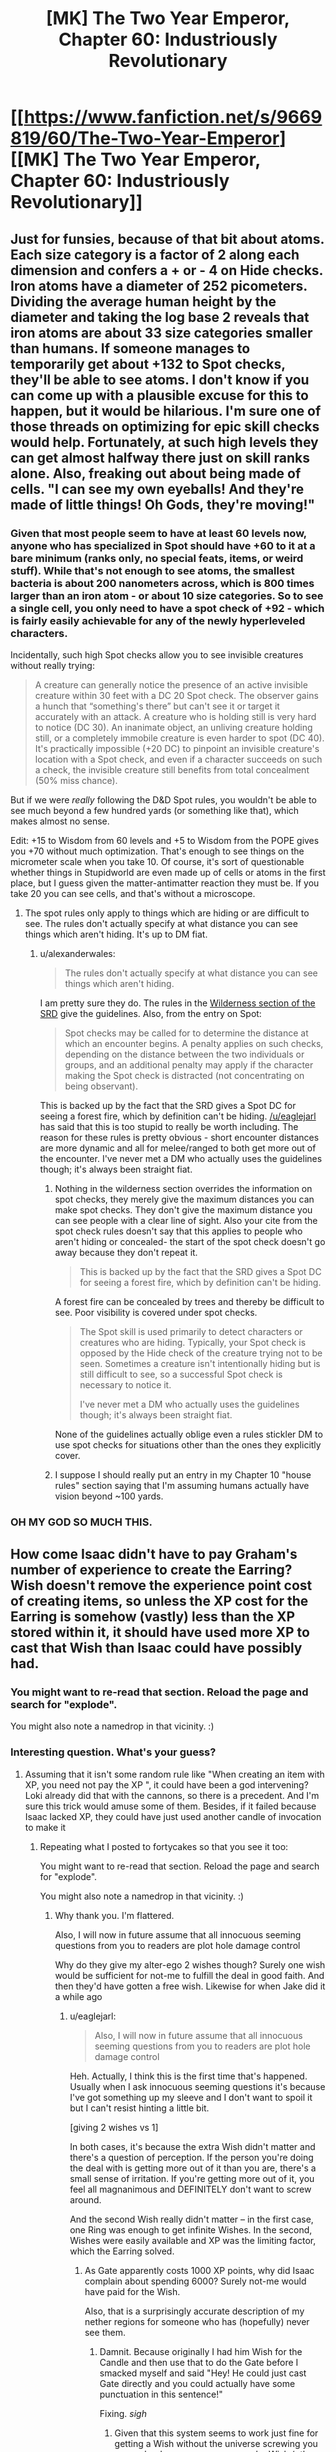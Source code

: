#+TITLE: [MK] The Two Year Emperor, Chapter 60: Industriously Revolutionary

* [[https://www.fanfiction.net/s/9669819/60/The-Two-Year-Emperor][[MK] The Two Year Emperor, Chapter 60: Industriously Revolutionary]]
:PROPERTIES:
:Author: eaglejarl
:Score: 20
:DateUnix: 1409991070.0
:DateShort: 2014-Sep-06
:END:

** Just for funsies, because of that bit about atoms. Each size category is a factor of 2 along each dimension and confers a + or - 4 on Hide checks. Iron atoms have a diameter of 252 picometers. Dividing the average human height by the diameter and taking the log base 2 reveals that iron atoms are about 33 size categories smaller than humans. If someone manages to temporarily get about +132 to Spot checks, they'll be able to see atoms. I don't know if you can come up with a plausible excuse for this to happen, but it would be hilarious. I'm sure one of those threads on optimizing for epic skill checks would help. Fortunately, at such high levels they can get almost halfway there just on skill ranks alone. Also, freaking out about being made of cells. "I can see my own eyeballs! And they're made of little things! Oh Gods, they're moving!"
:PROPERTIES:
:Author: GeneralSCPatton
:Score: 9
:DateUnix: 1410033242.0
:DateShort: 2014-Sep-07
:END:

*** Given that most people seem to have at least 60 levels now, anyone who has specialized in Spot should have +60 to it at a bare minimum (ranks only, no special feats, items, or weird stuff). While that's not enough to see atoms, the smallest bacteria is about 200 nanometers across, which is 800 times larger than an iron atom - or about 10 size categories. So to see a single cell, you only need to have a spot check of +92 - which is fairly easily achievable for any of the newly hyperleveled characters.

Incidentally, such high Spot checks allow you to see invisible creatures without really trying:

#+begin_quote
  A creature can generally notice the presence of an active invisible creature within 30 feet with a DC 20 Spot check. The observer gains a hunch that “something's there” but can't see it or target it accurately with an attack. A creature who is holding still is very hard to notice (DC 30). An inanimate object, an unliving creature holding still, or a completely immobile creature is even harder to spot (DC 40). It's practically impossible (+20 DC) to pinpoint an invisible creature's location with a Spot check, and even if a character succeeds on such a check, the invisible creature still benefits from total concealment (50% miss chance).
#+end_quote

But if we were /really/ following the D&D Spot rules, you wouldn't be able to see much beyond a few hundred yards (or something like that), which makes almost no sense.

Edit: +15 to Wisdom from 60 levels and +5 to Wisdom from the POPE gives you +70 without much optimization. That's enough to see things on the micrometer scale when you take 10. Of course, it's sort of questionable whether things in Stupidworld are even made up of cells or atoms in the first place, but I guess given the matter-antimatter reaction they must be. If you take 20 you can see cells, and that's without a microscope.
:PROPERTIES:
:Author: alexanderwales
:Score: 4
:DateUnix: 1410040994.0
:DateShort: 2014-Sep-07
:END:

**** The spot rules only apply to things which are hiding or are difficult to see. The rules don't actually specify at what distance you can see things which aren't hiding. It's up to DM fiat.
:PROPERTIES:
:Author: Nepene
:Score: 1
:DateUnix: 1410102522.0
:DateShort: 2014-Sep-07
:END:

***** u/alexanderwales:
#+begin_quote
  The rules don't actually specify at what distance you can see things which aren't hiding.
#+end_quote

I am pretty sure they do. The rules in the [[http://www.d20srd.org/srd/wilderness.htm][Wilderness section of the SRD]] give the guidelines. Also, from the entry on Spot:

#+begin_quote
  Spot checks may be called for to determine the distance at which an encounter begins. A penalty applies on such checks, depending on the distance between the two individuals or groups, and an additional penalty may apply if the character making the Spot check is distracted (not concentrating on being observant).
#+end_quote

This is backed up by the fact that the SRD gives a Spot DC for seeing a forest fire, which by definition can't be hiding. [[/u/eaglejarl]] has said that this is too stupid to really be worth including. The reason for these rules is pretty obvious - short encounter distances are more dynamic and all for melee/ranged to both get more out of the encounter. I've never met a DM who actually uses the guidelines though; it's always been straight fiat.
:PROPERTIES:
:Author: alexanderwales
:Score: 1
:DateUnix: 1410103533.0
:DateShort: 2014-Sep-07
:END:

****** Nothing in the wilderness section overrides the information on spot checks, they merely give the maximum distances you can make spot checks. They don't give the maximum distance you can see people with a clear line of sight. Also your cite from the spot check rules doesn't say that this applies to people who aren't hiding or concealed- the start of the spot check doesn't go away because they don't repeat it.

#+begin_quote
  This is backed up by the fact that the SRD gives a Spot DC for seeing a forest fire, which by definition can't be hiding.
#+end_quote

A forest fire can be concealed by trees and thereby be difficult to see. Poor visibility is covered under spot checks.

#+begin_quote
  The Spot skill is used primarily to detect characters or creatures who are hiding. Typically, your Spot check is opposed by the Hide check of the creature trying not to be seen. Sometimes a creature isn't intentionally hiding but is still difficult to see, so a successful Spot check is necessary to notice it.

  I've never met a DM who actually uses the guidelines though; it's always been straight fiat.
#+end_quote

None of the guidelines actually oblige even a rules stickler DM to use spot checks for situations other than the ones they explicitly cover.
:PROPERTIES:
:Author: Nepene
:Score: 1
:DateUnix: 1410104483.0
:DateShort: 2014-Sep-07
:END:


****** I suppose I should really put an entry in my Chapter 10 "house rules" section saying that I'm assuming humans actually have vision beyond ~100 yards.
:PROPERTIES:
:Author: eaglejarl
:Score: 1
:DateUnix: 1410113026.0
:DateShort: 2014-Sep-07
:END:


*** OH MY GOD SO MUCH THIS.
:PROPERTIES:
:Author: themenniss
:Score: 1
:DateUnix: 1410037747.0
:DateShort: 2014-Sep-07
:END:


** How come Isaac didn't have to pay Graham's number of experience to create the Earring? Wish doesn't remove the experience point cost of creating items, so unless the XP cost for the Earring is somehow (vastly) less than the XP stored within it, it should have used more XP to cast that Wish than Isaac could have possibly had.
:PROPERTIES:
:Author: fortycakes
:Score: 7
:DateUnix: 1409996744.0
:DateShort: 2014-Sep-06
:END:

*** You might want to re-read that section. Reload the page and search for "explode".

You might also note a namedrop in that vicinity. :)
:PROPERTIES:
:Author: eaglejarl
:Score: 2
:DateUnix: 1410003541.0
:DateShort: 2014-Sep-06
:END:


*** Interesting question. What's your guess?
:PROPERTIES:
:Author: eaglejarl
:Score: 2
:DateUnix: 1409998336.0
:DateShort: 2014-Sep-06
:END:

**** Assuming that it isn't some random rule like "When creating an item with XP, you need not pay the XP ", it could have been a god intervening? Loki already did that with the cannons, so there is a precedent. And I'm sure this trick would amuse some of them. Besides, if it failed because Isaac lacked XP, they could have just used another candle of invocation to make it
:PROPERTIES:
:Author: Zephyr1011
:Score: 3
:DateUnix: 1409999220.0
:DateShort: 2014-Sep-06
:END:

***** Repeating what I posted to fortycakes so that you see it too:

You might want to re-read that section. Reload the page and search for "explode".

You might also note a namedrop in that vicinity. :)
:PROPERTIES:
:Author: eaglejarl
:Score: 3
:DateUnix: 1410003560.0
:DateShort: 2014-Sep-06
:END:

****** Why thank you. I'm flattered.

Also, I will now in future assume that all innocuous seeming questions from you to readers are plot hole damage control

Why do they give my alter-ego 2 wishes though? Surely one wish would be sufficient for not-me to fulfill the deal in good faith. And then they'd have gotten a free wish. Likewise for when Jake did it a while ago
:PROPERTIES:
:Author: Zephyr1011
:Score: 3
:DateUnix: 1410003758.0
:DateShort: 2014-Sep-06
:END:

******* u/eaglejarl:
#+begin_quote
  Also, I will now in future assume that all innocuous seeming questions from you to readers are plot hole damage control
#+end_quote

Heh. Actually, I think this is the first time that's happened. Usually when I ask innocuous seeming questions it's because I've got something up my sleeve and I don't want to spoil it but I can't resist hinting a little bit.

[giving 2 wishes vs 1]

In both cases, it's because the extra Wish didn't matter and there's a question of perception. If the person you're doing the deal with is getting more out of it than you are, there's a small sense of irritation. If you're getting more out of it, you feel all magnanimous and DEFINITELY don't want to screw around.

And the second Wish really didn't matter -- in the first case, one Ring was enough to get infinite Wishes. In the second, Wishes were easily available and XP was the limiting factor, which the Earring solved.
:PROPERTIES:
:Author: eaglejarl
:Score: 2
:DateUnix: 1410005431.0
:DateShort: 2014-Sep-06
:END:

******** As Gate apparently costs 1000 XP points, why did Isaac complain about spending 6000? Surely not-me would have paid for the Wish.

Also, that is a surprisingly accurate description of my nether regions for someone who has (hopefully) never see them.
:PROPERTIES:
:Author: Zephyr1011
:Score: 1
:DateUnix: 1410007255.0
:DateShort: 2014-Sep-06
:END:

********* Damnit. Because originally I had him Wish for the Candle and then use that to do the Gate before I smacked myself and said "Hey! He could just cast Gate directly and you could actually have some punctuation in this sentence!"

Fixing. /sigh/
:PROPERTIES:
:Author: eaglejarl
:Score: 4
:DateUnix: 1410009325.0
:DateShort: 2014-Sep-06
:END:

********** Given that this system seems to work just fine for getting a Wish without the universe screwing you over, why does anyone use a regular Wish (other than for automating stuff)? It costs 5 times the XP, more if you want an item
:PROPERTIES:
:Author: Zephyr1011
:Score: 3
:DateUnix: 1410010938.0
:DateShort: 2014-Sep-06
:END:

*********** Error 404: Explanation not found.

Please check your question for common mistakes such as expecting internally consistent logic from a role playing game

;)
:PROPERTIES:
:Author: eaglejarl
:Score: 5
:DateUnix: 1410013632.0
:DateShort: 2014-Sep-06
:END:

************ I can only conclude that a high Intelligence score does not make a wizard intelligent
:PROPERTIES:
:Author: Zephyr1011
:Score: 2
:DateUnix: 1410014663.0
:DateShort: 2014-Sep-06
:END:

************* Arguably, optimizing the use of the intellectual resources available to us is a Wisdom skill. Intelligence just means we have a lot of intellectual resources.

However, these characters (now) have 20+ in Int and Wis, so whatever's going on in Jake's head that isn't in theirs, it's probably not representable by attributes.
:PROPERTIES:
:Author: aeschenkarnos
:Score: 1
:DateUnix: 1410047587.0
:DateShort: 2014-Sep-07
:END:

************** Part of it is that all of the characters are limited by my INT, WIS, and available time and mental energy to think. I try to make them visibly smart / wise instead of just informed smart / wise, but obviously there are limits.
:PROPERTIES:
:Author: eaglejarl
:Score: 2
:DateUnix: 1410059639.0
:DateShort: 2014-Sep-07
:END:


*********** Because Wish is a standard action that is often used in dire emergencies and the optimized method involves negotiations that are not even guranteed to succeed.
:PROPERTIES:
:Author: Gurkenglas
:Score: 1
:DateUnix: 1410125435.0
:DateShort: 2014-Sep-08
:END:

************ Sure, Wish works best in dire circumstances. But outside of those it makes little sense. The negotiations have worked just fine so far, and benefit both parties, and I see no reason why a djinn would renege on the deal
:PROPERTIES:
:Author: Zephyr1011
:Score: 1
:DateUnix: 1410126444.0
:DateShort: 2014-Sep-08
:END:


**** The gods object to Wishing for items without paying the XP costs, because that limitation prevents infinite wish loops with the Ring of Three Wishes or similar.

Jake had to ask for specific permission from Arros to make the Earring. He doesn't need special permission to make the Bedroll Gnome Gnome Gnome Gnomes, just a general "I'm OK with spell engines".
:PROPERTIES:
:Author: Chronophilia
:Score: 2
:DateUnix: 1410000442.0
:DateShort: 2014-Sep-06
:END:

***** Indeed.

The gods would have gone ballistic if Jake had created the Earring without permission, thereby meaning that he never had to pay XP for anything ever again.

Of course, fortycakes is also correct -- a vanilla Wish couldn't create the Earring. Hence why it is no longer a vanilla Wish that does.

retcon, retcon, lovely lovely retcon.
:PROPERTIES:
:Author: eaglejarl
:Score: 3
:DateUnix: 1410004081.0
:DateShort: 2014-Sep-06
:END:


** This was wonderful. Jake has gotten so much better now he's not a PTSD suffering alcoholic. I presume that they were automating the production of useful things like HoOA? And that the Landguard made ice Assassins off screen?

If they're forbidden from turning Neklos' servants against him, shouldn't the gods be annoyed by their treatment of Colborn and plans for Hammond?

Also, would any kind of limited time Grey Goo be useful? Eg. Something which converts an area of matter in front of itself into a copy of itself until arbitrary time. Or, say, a spell engine which cast Sunburst, or one which created such engines, dropped onto a field of undead?
:PROPERTIES:
:Author: Zephyr1011
:Score: 3
:DateUnix: 1409992927.0
:DateShort: 2014-Sep-06
:END:

*** u/eaglejarl:
#+begin_quote
  This was wonderful. Jake has gotten so much better now he's not a PTSD suffering alcoholic.
#+end_quote

Heh. Thanks, glad you think so. To be honest, I was just as tired of writing him that way as everyone seems to have been of reading him that way. When Icefi showed up, his primary mission was to get the humans onside, but his secondary mission was to steal Jake's brain and get the information out. It was a perfect opportunity to fix the bad parts en passant.

#+begin_quote
  I presume that they were automating the production of useful things like HoOA? And that the Landguard made ice Assassins off screen?
#+end_quote

Yes and yes.

#+begin_quote
  If they're forbidden from turning Neklos' servants against him, shouldn't the gods be annoyed by their treatment of Colborn and plans for Hammond?
#+end_quote

It was more "you can't do that en masse". Converting individual worshippers of a god is an acceptable and time-honored tactic in divine warfare. Stealing entire swaths of them in one go is not cricket, however. Anything that violates the divine equivalent of the Geneva Conventions gets all the gods uniting to spank you with an axe.

#+begin_quote
  Also, would any kind of limited time Grey Goo be useful? Eg. Something which converts an area of matter in front of itself into a copy of itself until arbitrary time. Or, say, a spell engine which cast Sunburst, or one which created such engines, dropped onto a field of undead?
#+end_quote

As to the Sunburst -- it would be useful, yes, but it's approximately the same thing that Fragment already kiboshed. They might try asking about it separately, though.

Grey Goo...might be useful, although the only thing I can think of that you'd use it for would be utterly destroying an area of ground and everything on it, and there's already plenty of ways to do that. It's pretty much the same problem as the AM explosions -- chewing up lots of landscape tends to piss off the mountain / earth / river / etc gods.
:PROPERTIES:
:Author: eaglejarl
:Score: 5
:DateUnix: 1409993946.0
:DateShort: 2014-Sep-06
:END:


*** The distinguishing characteristic of all Jake's rejected plans in this chapter is that they are /en masse/, and generally stupidly OP exploits -- 'kill/turn all the undead' definitely fits in that category.

Using a Helm of Opposite Alignment opportunistically on significant /individuals/ is positively mundane -- highly effective, but nothing jawdropping -- as war strategy goes. I would call the gods seriously OCD if they were bothered by that.
:PROPERTIES:
:Author: tilkau
:Score: 2
:DateUnix: 1409994022.0
:DateShort: 2014-Sep-06
:END:


** Incidentally, if anyone can come up with a Wolfram-Alpha-able equation that graphs the production capacity of the 3-tier production lines, I'd love to see it. I wrote out the first few levels of it longhand to make sure it had the production I wanted. Later on I tried to actually write down the equations, but my brain kept breaking when I did.

You can safely assume that all GGGs fire before all GGs before all Gs.
:PROPERTIES:
:Author: eaglejarl
:Score: 3
:DateUnix: 1409994344.0
:DateShort: 2014-Sep-06
:END:

*** Ignoring the volume constraints, the problem is just a simple polynomial. If then cannot spread the things out fast enough, this just remains an upper bound.

Assuming that it starts at round 0 with 1 GGG and nothing else, that each round the total number of GGs is the sum of the previous number of GGs and GGGs and likewise for Gs and FBRs, you get:

0: (1, 0, 0, 0)\\
1: (1, 1, 1, 1)\\
2: (1, 2, 3, 4)\\
3: (1, 3, 6, 10)\\
4: (1, 4, 10, 20)\\
5: (1, 5, 15, 35)\\
...

This generalises to (1, n, n(n+1)/2, n(n+1)(n+2)/6), or (1, nC1, (n+1)C2, (n+2)C3).

If you started with a G^{r,} rather than a G^{3,} it would be (G^{r,} ..., G, FBR)=(1, nC1, ..., (n+r-2)C(r-1), (n+r-1)Cr)

So, after 1 minute you would have 220, 5 minutes would give you 22100, half an hour would give you 4545100, and an hour would give you 36180200, enough for all of Grofhamr and Flobovia's population. If you're willing to wait a day, every person in Grofhamr and Flobovia can make 13500 Ice Assassins and give them all a Fortifying Bedroll, with a few left over for all the trees and animals in Flobovia.

EDIT: Gnomes are apparently able to cast Wish the same round that they are created. My solution has been amended accordingly
:PROPERTIES:
:Author: Zephyr1011
:Score: 6
:DateUnix: 1410004757.0
:DateShort: 2014-Sep-06
:END:


*** I think triangular numbers may be relevant here. I don't know much about Wolfram Alpha, but here it is in Python, in the most simple, easy to understand way I could write it:

#+begin_example
  ggg = 1
  gg = 0
  g = 0
  fbr = 0
  maxturns = 100
  graph = []
  for turn in range(maxturns):
      for i3 in range(ggg):
          gg += 1
      for i2 in range(gg):
          g += 1
      for i1 in range(g):
          fbr += 1
      graph.append(fbr)
#+end_example

Obviously, this only runs for 100 turns (ending in 171700 FBRs on the final turn). If I were making a larger graph I would probably use something more efficient, like this:

#+begin_example
  ggg = 1
  gg = 0
  g = 0
  fbr = 0
  maxturns = 10000
  graph = []
  for turn in range(maxturns):
      gg += ggg
      g += gg
      fbr += g
      graph.append(fbr)
#+end_example

After 10000 rounds, 166716670000 FBRs have been produced; in the 10000th round alone, 50005000 FBRs have been produced (naturally, the number of G's is the same as this.. The number of GG's is 10000; the reason for this should also be obvious.)

Very quick graph of FBR production, turns is X axis:

[[http://i.imgur.com/I9prTfQ.png]]

It looks like you could fit this to a polynomial and be able to put it into WA that way.

I ignored the googolplex limit because I calculated that I couldn't possibly run into it until I'd run my algorithm for a googolplex rounds.

Soooo... maybe those GGGs are a tad overspecced.
:PROPERTIES:
:Author: tilkau
:Score: 2
:DateUnix: 1409995885.0
:DateShort: 2014-Sep-06
:END:

**** Indeed, the number of Gs exactly follows the [[http://en.wikipedia.org/wiki/Triangular_number][triangular number sequence]], which can be calculated with the polynomial 1/2x^{2} + x/2. Since the rate FBR increases per round is just the number of Gs, we now know the derivative.

Simply take the integral and you get 1/6x^{3} + 1/4x^{2,} where x is the number of FBRs. (Of course, this assumes infinite space, which constrains the actual numbers of a bit. Stupid reality screwing up math.)

Anyway, here's the [[http://www.wolframalpha.com/input/?i=%28x%5E3%29%2F6+%2B+%28x%5E2%29%2F2+at+x+%3D+100][Wolfman Alpha graph]], at x = 100. It matches your calculation.
:PROPERTIES:
:Author: JT_Macguffin
:Score: 2
:DateUnix: 1409997434.0
:DateShort: 2014-Sep-06
:END:

***** Your figure for the FBRs is a bit off. You are using calculus, which assumes that the production is continuous, when it is discrete. The actual formula is n(n-1)(n-2)/6 at round n, assuming that it starts with 1 GGG at round 0 and nothing else
:PROPERTIES:
:Author: Zephyr1011
:Score: 2
:DateUnix: 1410004377.0
:DateShort: 2014-Sep-06
:END:

****** Oh, shoot. You're correct. I was wondering why I was getting decimal results. I suppose it's just a good approximation if you're in a hurry.
:PROPERTIES:
:Author: JT_Macguffin
:Score: 2
:DateUnix: 1410005173.0
:DateShort: 2014-Sep-06
:END:


**** There is a greatly constrained volume in which things can be created. You assume that there is infinite range on the creation spell
:PROPERTIES:
:Author: Zephyr1011
:Score: 1
:DateUnix: 1409996420.0
:DateShort: 2014-Sep-06
:END:

***** Good point. So you're saying you just end up with a fixed volume that will always be filled with FBRs? Take some away and more generate?

I don't know what the relevant limits are. Or D&D at all, really (aside from what I've learnt through 2YE).

I believe my algorithm works as stated assuming that the FBRs are continuously distributed away from the production area, and creation either has enough space and works, or doesn't and fails. At some point production overtakes distribution, at which point the number of FBRs/GGGs/GGs/Gs stays constant. You can simply clip the graph at that point.
:PROPERTIES:
:Author: tilkau
:Score: 1
:DateUnix: 1409996566.0
:DateShort: 2014-Sep-06
:END:

****** I think you misunderstand me. I have no clue if Wish in general has range limits. I was saying that the gnome specifically was said to only make bedrolls between 20-50ft away. Giving a maximal volume of 156000pi
:PROPERTIES:
:Author: Zephyr1011
:Score: 2
:DateUnix: 1409997083.0
:DateShort: 2014-Sep-06
:END:

******* This is exactly the reason that I had Jake put in that volume restriction, actually. Without it, the Gnomes would generate a barrier of Bedrolls around themselves so that you couldn't get through to turn them off.
:PROPERTIES:
:Author: eaglejarl
:Score: 1
:DateUnix: 1409998433.0
:DateShort: 2014-Sep-06
:END:


******* Shows how much attention I was paying, heh.
:PROPERTIES:
:Author: tilkau
:Score: 1
:DateUnix: 1409999678.0
:DateShort: 2014-Sep-06
:END:


****** ...it's possible that I overengineered this.
:PROPERTIES:
:Author: eaglejarl
:Score: 2
:DateUnix: 1409998282.0
:DateShort: 2014-Sep-06
:END:

******* There are 14400 rounds per day, so the engine has a daily maximum output of... uh... */calculates furiously/*... [[http://www.wolframalpha.com/input/?i=%28x%5E3%29%2F6+%2B+%28x%5E2%20%29%2F2+at+x+%3D+14400][500 billion]].

Maybe a bit.

EDIT: Of course, the copper gnomes take up space too, and they would be up to 100 million at that point, which probably wouldn't fit in the space constraints. So actual output would be lower. (Unless they're allowed to occupy the same physical space and merge into a super-dense gnome-matter? In which case, you'd eventually get a tiny gnome neutron star or something.)
:PROPERTIES:
:Author: JT_Macguffin
:Score: 1
:DateUnix: 1409998738.0
:DateShort: 2014-Sep-06
:END:

******** Of course, after one hour they've already produced 36 /million/ Bedrolls, which is enough to supply every man, woman, child, and infant in both Anundjå and in Flobovia. An hour later they will be able to supply one to every /sheep/ as well.

Good lord. I'm...I'm so proud. /sniff/
:PROPERTIES:
:Author: eaglejarl
:Score: 2
:DateUnix: 1410000204.0
:DateShort: 2014-Sep-06
:END:

********* Just for fun, here's the [[http://www.wolframalpha.com/input/?i=1%2F24%28x%5E4%29+%2B+1%2F12%28x%5E3%29][Wolfman Alpha]] for the platinum gnome, which unless I'm being dumb would just be the antiderivative/integral of the previous equation. For added fun, let's assume Jake "forgot" to put in the volume restriction.

After 10 minutes it's already reached 5 million bedrolls. An hour and it's shot up to 5 billion. Let it run for the day and it's up to 1.8 /quadrillion/. A week and it's up to 5 *quintillion*. Depending on the size of the planet, that's enough to cover every square foot with well over a thousand bedrolls. Woops.
:PROPERTIES:
:Author: JT_Macguffin
:Score: 3
:DateUnix: 1410002492.0
:DateShort: 2014-Sep-06
:END:


**** Your calculations implicitly assume that a gnome will create something the same round it is created itself. Is this the case? I'd made the opposite assumption.
:PROPERTIES:
:Author: Zephyr1011
:Score: 1
:DateUnix: 1410005251.0
:DateShort: 2014-Sep-06
:END:

***** eaglejarl commented that each GGG fires before each GG before each G, which I took to mean that the first round should have one GGG creating one GG which creates one G, which creates one FBR, meaning that at the end of this round we will have one of everything involved.

EDIT: oops, ninjaed (have been away for two days)
:PROPERTIES:
:Author: tilkau
:Score: 2
:DateUnix: 1410247306.0
:DateShort: 2014-Sep-09
:END:


***** Yep, that's the case. Also, I specified at the beginning that you could assume the GGG fires first, then all GGs, then all Gs. If the order of firing weren't well defined then the results wouldn't be either.
:PROPERTIES:
:Author: eaglejarl
:Score: 1
:DateUnix: 1410005552.0
:DateShort: 2014-Sep-06
:END:

****** Wait, but then you can easily fill any arbitrary volume with gnomes and FBRs in a single round. We know from POPEs that an engine can cast multiple spells a round, or at least consist of several spell engines each casting 1 per round. So if each gnome arm can cast Wish, wishing for a G^{r} will give you 2^{r} FBRs within a round, as each gnome wish will create two more wishes, which again create two more each etc.
:PROPERTIES:
:Author: Zephyr1011
:Score: 2
:DateUnix: 1410014276.0
:DateShort: 2014-Sep-06
:END:

******* It takes one Wish per engine; the POPEs needed 5 Wishes to create. The only reason they bundled them together was for efficiency -- you could get you +5 in one round instead of 5.
:PROPERTIES:
:Author: eaglejarl
:Score: 1
:DateUnix: 1410033581.0
:DateShort: 2014-Sep-07
:END:

******** So 5 Gnomes work together? It takes 5 rounds for 1 gnome to make one? How are the POPEs made?
:PROPERTIES:
:Author: Zephyr1011
:Score: 1
:DateUnix: 1410034170.0
:DateShort: 2014-Sep-07
:END:

********* 5 gnomes work together.
:PROPERTIES:
:Author: eaglejarl
:Score: 1
:DateUnix: 1410038199.0
:DateShort: 2014-Sep-07
:END:


****** In which case, I retract my earlier solution. If you start with 1 G^{r,} at round n you end up with (1, nC1, (n+1)C2, (n+2)C3, ..., (n+r-1)Cr).

So, starting with a G^{3,} you get n(n+1)(n+2)/6 at round n. So, after an hour, you would have 36180200 FBRs
:PROPERTIES:
:Author: Zephyr1011
:Score: 1
:DateUnix: 1410007988.0
:DateShort: 2014-Sep-06
:END:


** My idea for an equip-engine, the G.O. (gear and out) system:

Create a magic statue with outstretched arms, if it does not hold a handy haversack in its hands it creates a handy haversack in its hands and triggers any attuned spell engines behind it to create whatever other magic items you want inside the handy haversack. Stack the POPEs in the same square next to the statue.

Just needs a single level of meta to create each individual engine, made on demand instead of automatically. Alternatively add another layer of meta by having spell engines put into the haversack to create a given item when it does not exist in the same extradimensional space as them, allowing you to pull out and use X every round.

The round after they use the flea, the new archmage picks up their equipment, gets +5 to all stats, then moves off. This frees up the peasants used in a railgun and avoids having to deal with giant piles of replicating equipment. Added benefit of being modular for future uses, just make a new spell engine and attune it to have whatever you want deposited in new handy haversacks.
:PROPERTIES:
:Author: pareus
:Score: 3
:DateUnix: 1410036301.0
:DateShort: 2014-Sep-07
:END:

*** Haversack gnomes gave me another idea. Spell turrets from DMG2 (pg45) are diminutive traps that can trigger by type and cast 4 different spells, one spell a round, and repairs itself after rotating through its spells. Diminutive is only 6 inches, so make a 6''x6''x1'' wall that you carry around in your haversack with a spell turret on you.

Make a "trapper keeper gnome" that creates one of them every round there is not already one within 5ft of it for deployable spell turret mines. Key one to undead, pick the four meanest spells you can think of, and have the landguard drop one every round they spend in the maze. Not only will it mark where they have been, it will make short work of any undead that comes across them.

Alternatively, key it to humanoid, pick four amazing buffs and line grofhamr with the things.

Thanks to their diminutive size you can actually fit 25 of them in a single square. Cover the entrance hole's walls with them for a crazy number of spells per round being shot at any invaders.
:PROPERTIES:
:Author: pareus
:Score: 3
:DateUnix: 1410046954.0
:DateShort: 2014-Sep-07
:END:

**** That's...quite sick. Slick. I meant slick.

Vicious, but slick.
:PROPERTIES:
:Author: eaglejarl
:Score: 2
:DateUnix: 1410147999.0
:DateShort: 2014-Sep-08
:END:

***** It can get worse than that. Cover a tower shield with 24 spell turrets and a counterspell trap, then fill the inside of the shield with a mixture of boon traps and spell turrets. Put one of those in each squad to make a heavy weapons landguard.

24 spells a round at enemies and 25 buffs/healing spells a round for you. You can do that while having total cover vs anything but targeted spells, which you have a counterspell turret for. Total cover is disgusting.

Go even crazier and cover your entire body with an armored suit of traps as well.
:PROPERTIES:
:Author: pareus
:Score: 1
:DateUnix: 1410160187.0
:DateShort: 2014-Sep-08
:END:

****** Also, don't forget that tower shields break line of sight to you and all your gear.../and the tower shield is part of your gear!/ if you're using a tower shield, you're invisible. And not magically "can be seen with True Seeing or See Invisible" either...you are TOTALLY UNSEEABLE, period.
:PROPERTIES:
:Author: eaglejarl
:Score: 3
:DateUnix: 1410160677.0
:DateShort: 2014-Sep-08
:END:

******* I loved that trick in HP&Nat20 so much :)
:PROPERTIES:
:Author: pareus
:Score: 3
:DateUnix: 1410160940.0
:DateShort: 2014-Sep-08
:END:

******** Yep. I had actually seen it before then, but he did a great job with it (unsurprisingly).
:PROPERTIES:
:Author: eaglejarl
:Score: 2
:DateUnix: 1410161043.0
:DateShort: 2014-Sep-08
:END:


** [[http://gzgreg.github.io/DerivativeClicker/][Derivative Clicker]], now in D&D form!
:PROPERTIES:
:Author: bbrazil
:Score: 4
:DateUnix: 1410032961.0
:DateShort: 2014-Sep-07
:END:

*** Thanks /ever/ so much for posting this. My entire morning just got shot to hell. /grumble/
:PROPERTIES:
:Author: eaglejarl
:Score: 2
:DateUnix: 1410059222.0
:DateShort: 2014-Sep-07
:END:


** I love this story. One of my favorites.

But for some reason, every time I see it in my alerts I instantly think: [[http://i.imgur.com/yVzjYyv.jpg]]

ANYWAY, thanks for the update.
:PROPERTIES:
:Author: TimeLoopedPowerGamer
:Score: 2
:DateUnix: 1409998425.0
:DateShort: 2014-Sep-06
:END:

*** ?

What is that from?

(Also, glad you like it. :) )
:PROPERTIES:
:Author: eaglejarl
:Score: 2
:DateUnix: 1409998718.0
:DateShort: 2014-Sep-06
:END:

**** [[http://en.wikipedia.org/wiki/Adventure_Time]]

Ostensibly, a very popular kids/stoners cartoon. /Also/, a sometimes dark and adult story about a violent, post-apocalyptic world, with lots of fantasy and sci-fi trappings built into the absurdist presentation. It /quite often/ meets rational fiction story requirements, with serious consequences and logical plot outcomes.

The characters are kids, but they still use the world as well as they can. Rules exist for a reason, if it is a fantasy trope, and are consistent. Things that happened earlier that no one noticed often come back as highly significant in later plot lines, often for perfectly logical reasons. It does world-building and plot advancement in almost every episode, even if that isn't always apparent. Virtually no take-backsie one-shots that don't change anything.

Usually rather funny, but also really sad sometimes with some serious moments. Like the ongoing storyline with a character who continually loses their memories, having lived centuries with a cursed magical artifact that they had originally used to survive the apocalypse. Their also-immortal friend has to deal with the situation of knowing someone who only sort-of remembers them and their long history together. It is maturely handled and emotionally moving. Some other downright futurist concepts get snuck in there sometimes, as well.

The creators are genuinely intelligent in their writing, and it is never dumbed down for its supposed younger audience. Instead, the metaphor and heavy significances are simply silently left in for the more adult topics and never explained. It isn't done like a Pixar movie, with the wink and a nudge for the parents. But instead, it is simply told mostly from a younger perspective, and the dialog reflects that. The world is still fully formed and deep, though, and that comes through all the time. Especially in the wreckage of civilization and the world itself, which is literally shattered.

Also, a stretchy dog creature farts. So. Yeah.

Won't make any sense at all unless one invests serious time reading up wikis and such, or watching a hundred or so episodes in some sort of order.

Which is one reason a lot of people dismiss it as merely banana-monkey-dishwasher wackiness when they drop in half-way through a single episode in, say, the last few episodes in the third season.

These people are shallow and dismissive of something genuinely good on TV. I like to laugh in their faces when those same people complain that English language TV doesn't have anything as deep and artistically significant as Japanese anime. Which I also like to watch quality examples of, of course, because /I'm/ not a shallow, dismissive idiot myself. At least, not about that.

In conclusion, if you have the means, I highly recommend picking it up.

That was from /Ferris Bueller's Day Off/ (1986), BTW.

Oh yeah. The dog is named "Jake". Huh.
:PROPERTIES:
:Author: TimeLoopedPowerGamer
:Score: 2
:DateUnix: 1410001762.0
:DateShort: 2014-Sep-06
:END:

***** ***** 
      :PROPERTIES:
      :CUSTOM_ID: section
      :END:
****** 
       :PROPERTIES:
       :CUSTOM_ID: section-1
       :END:
**** 
     :PROPERTIES:
     :CUSTOM_ID: section-2
     :END:
[[https://en.wikipedia.org/wiki/Adventure%20Time][*Adventure Time*]]: [[#sfw][]]

--------------

#+begin_quote
  */Adventure Time/* (originally titled */Adventure Time with Finn & Jake/* ) is an American [[https://en.wikipedia.org/wiki/List_of_animated_television_series][animated television series]] created by [[https://en.wikipedia.org/wiki/Pendleton_Ward][Pendleton Ward]] for [[https://en.wikipedia.org/wiki/Cartoon_Network][Cartoon Network]]. The series follows the adventures of [[https://en.wikipedia.org/wiki/Finn_the_Human][Finn]] (voiced by [[https://en.wikipedia.org/wiki/Jeremy_Shada][Jeremy Shada]]), a human boy, and his best friend and adoptive brother [[https://en.wikipedia.org/wiki/Jake_the_Dog][Jake]] (voiced by [[https://en.wikipedia.org/wiki/John_DiMaggio][John DiMaggio]]), a dog with magical powers to change shape and grow and shrink at will. Finn and Jake live in the post-apocalyptic Land of Ooo. Along the way, they interact with the other main characters of the show: [[https://en.wikipedia.org/wiki/Princess_Bubblegum][Princess Bubblegum]] (voiced by [[https://en.wikipedia.org/wiki/Hynden_Walch][Hynden Walch]]), The [[https://en.wikipedia.org/wiki/Ice_King][Ice King]] (voiced by [[https://en.wikipedia.org/wiki/Tom_Kenny][Tom Kenny]]), and [[https://en.wikipedia.org/wiki/Marceline_the_Vampire_Queen][Marceline the Vampire Queen]] (voiced by [[https://en.wikipedia.org/wiki/Olivia_Olson][Olivia Olson]]).

  * 
    :PROPERTIES:
    :CUSTOM_ID: section-3
    :END:
  [[https://i.imgur.com/2HeERlS.png][*Image*]] [[https://en.wikipedia.org/wiki/File:Adventure_Time_-_Title_card.png][^{i}]]
#+end_quote

--------------

^{Interesting:} [[https://en.wikipedia.org/wiki/Be_More_(Adventure_Time)][^{Be} ^{More} ^{(Adventure} ^{Time)}]] ^{|} [[https://en.wikipedia.org/wiki/Daedelus_(musician)][^{Daedelus} ^{(musician)}]] ^{|} [[https://en.wikipedia.org/wiki/Adventure_Time_(pilot)][^{Adventure} ^{Time} ^{(pilot)}]] ^{|} [[https://en.wikipedia.org/wiki/Adventure_Time_(1959_TV_series)][^{Adventure} ^{Time} ^{(1959} ^{TV} ^{series)}]]

^{Parent} ^{commenter} ^{can} [[http://www.np.reddit.com/message/compose?to=autowikibot&subject=AutoWikibot%20NSFW%20toggle&message=%2Btoggle-nsfw+ckaoh56][^{toggle} ^{NSFW}]] ^{or[[#or][]]} [[http://www.np.reddit.com/message/compose?to=autowikibot&subject=AutoWikibot%20Deletion&message=%2Bdelete+ckaoh56][^{delete}]]^{.} ^{Will} ^{also} ^{delete} ^{on} ^{comment} ^{score} ^{of} ^{-1} ^{or} ^{less.} ^{|} [[http://www.np.reddit.com/r/autowikibot/wiki/index][^{FAQs}]] ^{|} [[http://www.np.reddit.com/r/autowikibot/comments/1x013o/for_moderators_switches_commands_and_css/][^{Mods}]] ^{|} [[http://www.np.reddit.com/r/autowikibot/comments/1ux484/ask_wikibot/][^{Magic} ^{Words}]]
:PROPERTIES:
:Author: autowikibot
:Score: 1
:DateUnix: 1410001772.0
:DateShort: 2014-Sep-06
:END:


** <3 Graham's number. For the mathematics nerds, you may want to check out the [[http://forums.xkcd.com/viewtopic.php?t=7469][my number is bigger]] thread on the xkcd forums. g64 is suitably overkill (its already large enough that doubling it doesn't make much difference), but Ack(Ack(g64, g64), Ack(g64, g64))...

Or y'know,

#+begin_example
  define h(1) = g64  [Ack(Ack(g64, g64), Ack(g64, g64)) up arrows] g64;
  h(n) = h(n-1) [Ack(Ack(h(n-1), h(n-1)), Ack(h(n-1), h(n-1))) up arrows] h(n-1);
  earring.setExperience(h(g64));
#+end_example
:PROPERTIES:
:Author: themenniss
:Score: 2
:DateUnix: 1410004022.0
:DateShort: 2014-Sep-06
:END:

*** I think [[http://www.reddit.com/r/math/comments/283298/how_to_compute_a_very_large_number/][this /r/math thread]] is very related, and a great read on top of that. Check it out!
:PROPERTIES:
:Score: 2
:DateUnix: 1410013335.0
:DateShort: 2014-Sep-06
:END:


** I have to wonder how the various stat blessings will affect people (especially Jake as the viewpoint character).

I mean, if I get that right, the POPE will grant +5 to the various stats, respectively, right? And given the exponentially growing blessing capability soon enough everyone will have arbitrarily high stats, with the only distinguishing difference being what the characters started with and selected for when they gained character levels. My assumption is, soon enough either everyone will have a POPE and can increase all their stats +5 every... day or so.

Since all stats are similarly increased, there shouldn't even be a period of acclimatization to the increased stats be necessary. Sure, everyone is suddenly stronger, but their *wisdom* and thus perceptional and intuitive faculties ought to be increased as well, so no accidental dislocating door handles and other mishaps, right?

But what are the limitations? Will soon enough everyone be strong enough to

- jump hundreds of meters high (based on *strength*),
- put eyes out with paper air planes consistently (hand-eye coordination based on *dexterity*),
- have astronomical hit points (are there even hit points?),
- disable everything (based on *intelligence*),
- be living lie detectors (Sense Motive, Listen, Spot all based on *wisdom*),
- and be insanely appealing to everyone not /blessed/?

Also, if I got your chapter right, Jake now has +25 INT to whatever his natural score was due to each "I wish to be smarter" granting him +5 INT; the parenthesis pandemonium that followed was due to (a) the sudden increase and (b) Jake not having the appropriate increase in WIS that would have the willpower and intuition to deal with this.

(I never played D&D, but due to popcultural osmosis am aware of enough tidbits to reason a lot of stuff out, yet do not know the rules and, more relevant, tripfalls of the system.)
:PROPERTIES:
:Author: Laborbuch
:Score: 2
:DateUnix: 1410016981.0
:DateShort: 2014-Sep-06
:END:

*** There is a cap of +5 to any stat from inherent bonuses like Wish. You can only use a POPE once for each stat. When Jake wished 5 times to be smarter, he only got +1 INT per wish, for a total of +5. And the author has said that there are to-be-revealed reasons why Jake can't get extra CHA and WIS, as if he does he would utterly break the story, as his major weaknesses would eb removed
:PROPERTIES:
:Author: Zephyr1011
:Score: 2
:DateUnix: 1410018062.0
:DateShort: 2014-Sep-06
:END:

**** I am pretty sure there are traitors involved. That's why we can't have nice things - somebody (Suze?) will kidnap Jake.
:PROPERTIES:
:Author: ShareDVI
:Score: 1
:DateUnix: 1410022895.0
:DateShort: 2014-Sep-06
:END:

***** That wouldn't really explain why he can't get more CHA or WIS though. It would just mean he temporarily can't get it
:PROPERTIES:
:Author: Zephyr1011
:Score: 1
:DateUnix: 1410024134.0
:DateShort: 2014-Sep-06
:END:


**** So, to Jake everyone will look inexplicably better without any changes in outside appearance (extrapolated from the 'badass appearance' condition of the earring)? And, since the baseline is raised, Jake will appear to be less appealing to everyone else. Strange. I mean, it oughtn't have any influence on his behaviour, but still, odd.

And thank you, I obviously understood the POPE wrongly.
:PROPERTIES:
:Author: Laborbuch
:Score: 1
:DateUnix: 1410032840.0
:DateShort: 2014-Sep-07
:END:

***** I don't think DnD really has a concept of a baseline. Jake will appear the same, but everyone else will suddenly become more attractive and charismatic. Their appearance may change, I am unsure how it really works in DnD. And they'll be more intelligent, wiser etc.
:PROPERTIES:
:Author: Zephyr1011
:Score: 1
:DateUnix: 1410033518.0
:DateShort: 2014-Sep-07
:END:


*** Unfortunately, Wish can only boost your stat by +5 EVER. Once you've been through six POPEs (one for each stat), you cannot benefit from a POPE ever again.
:PROPERTIES:
:Author: eaglejarl
:Score: 1
:DateUnix: 1410033864.0
:DateShort: 2014-Sep-07
:END:

**** What happens if you get POPEd twice? No effect?
:PROPERTIES:
:Author: Zephyr1011
:Score: 1
:DateUnix: 1410038311.0
:DateShort: 2014-Sep-07
:END:

***** Correct.

There are six flavors of POPE, one per stat. Once you've been through the Strength POPE, no amount of Wishes or POPEs can ever increase your Strength again. Ditto for the Intelligence/Wisdom etc POPE.
:PROPERTIES:
:Author: eaglejarl
:Score: 2
:DateUnix: 1410040825.0
:DateShort: 2014-Sep-07
:END:

****** In that case, would it not have been more efficient to have a single 30 barrel POPE? If Jake is any indication, massive increases in intelligence or whatever cause people to be somewhat distracted for a bit, which makes it somewhat difficult to get them out fo the way and streamine the process.
:PROPERTIES:
:Author: Zephyr1011
:Score: 1
:DateUnix: 1410041358.0
:DateShort: 2014-Sep-07
:END:

******* Yeah, it would have been. Jake didn't think ahead enough and no one else pointed it out.
:PROPERTIES:
:Author: eaglejarl
:Score: 2
:DateUnix: 1410054227.0
:DateShort: 2014-Sep-07
:END:


***** Grant a creature a +1 inherent bonus to an ability score. Two to five wish spells cast in immediate succession can grant a creature a +2 to +5 inherent bonus to an ability score (two wishes for a +2 inherent bonus, three for a +3 inherent bonus, and so on). Inherent bonuses are instantaneous, so they cannot be dispelled. Note: An inherent bonus may not exceed +5 for a single ability score, and inherent bonuses to a particular ability score do not stack, so only the best one applies.
:PROPERTIES:
:Author: Nepene
:Score: 1
:DateUnix: 1410040915.0
:DateShort: 2014-Sep-07
:END:

****** I meant, if you already have +5 INT and you wish for more INT, does anything happen to you? Or is there no effect. Not what if you wished for +1 INT twice. The author has said that there is no effect.
:PROPERTIES:
:Author: Zephyr1011
:Score: 1
:DateUnix: 1410041424.0
:DateShort: 2014-Sep-07
:END:

******* Yes, and I was citing the official rules, where it notes you can have a max 5+ inherent bonus, so casting has no effect, which the author was clearly using.
:PROPERTIES:
:Author: Nepene
:Score: 1
:DateUnix: 1410041490.0
:DateShort: 2014-Sep-07
:END:


***** No effect.
:PROPERTIES:
:Author: alexanderwales
:Score: 1
:DateUnix: 1410041277.0
:DateShort: 2014-Sep-07
:END:


** That's odd. I wonder why it isn't picking up the link image...?
:PROPERTIES:
:Author: eaglejarl
:Score: 1
:DateUnix: 1409991079.0
:DateShort: 2014-Sep-06
:END:

*** The image is on the host ffcdn2012-fictionpressllc.netdna-ssl.com, which doesn't resolve.

Other stories have the same issue, so FF.net likely broke something.
:PROPERTIES:
:Author: bbrazil
:Score: 1
:DateUnix: 1410032867.0
:DateShort: 2014-Sep-07
:END:


** I'm wondering if it would have been better to create a Duplicate Item Gnome Gnome.

/I am imagining a magic item that I shall call a Duplicate Item Gnome. It is a one foot tall magically invulnerable statue of a gnome. It starts with one googolplex experience points. It can be primed with a magic item. Waving a magic item within three inches in front of the face of the statue primes it with that magic item. Every round, if the statue is upright and is primed with a magic item and has sufficient experience points, it produces a copy of that magic item./

Then a Duplicate Item Gnome Gnome is a magic item, similarly capable of being primed with a magic item; the DIGs that the DIGG produces inherit the DIGG's primed magical item.

This is a bit more complex, but you only have one family of item makers to deal with. It's easy to switch out the type of magic item you're creating.

I think the largest problem with this tactic is narration. It's easy to narrate the current set of items: something that spews out fortifying bedrolls, then something that spews out that. It's another layer of abstraction to get to something that spews out copies of a given item, and it isn't as easy to draw a path for the reader from something concrete to this abstraction. It's also a bit harder to follow the additional abstraction from a DIG to a DIGG [to a DIGGG].
:PROPERTIES:
:Score: 1
:DateUnix: 1410001856.0
:DateShort: 2014-Sep-06
:END:

*** I'd guess that "the Gods check your wording" when you Wish for an item, and Arros allowed automation of the production of /simple/ magic items, where "simple" isn't easily explained to a Wish. "Make lots of Bedrolls" is allowed, "Make lots of Magic items" not.
:PROPERTIES:
:Author: Gurkenglas
:Score: 1
:DateUnix: 1410003079.0
:DateShort: 2014-Sep-06
:END:

**** Actually, rereading, Fragment says that "the normal magical items are acceptable", suggesting that a duplicator for arbitrary magical items isn't. While you could add additional restrictions to ensure that this scheme can't duplicate non-standard magical items, but Arros might be a bit suspicious of this line of inquiry.
:PROPERTIES:
:Score: 2
:DateUnix: 1410019096.0
:DateShort: 2014-Sep-06
:END:


** One thing that they're missing is extra fighters, every death is a tragedy. Maybe an Admantine Golem Maker Maker Maker next?

Or maybe just boost the people more. I don't know if Spell Engines can do personal range spells or not, but [[http://www.d20srd.org/srd/spells/shapechange.htm][Shapechange]], [[http://www.d20srd.org/srd/spells/foresight.htm][Foresight]], +[[http://www.d20srd.org/srd/spells/globeOfInvulnerabilityLesser.htm][Globe of Invulnerability]]+ *[[http://www.d20srd.org/srd/spells/spellResistance.htm][Spell Resistance]]*, [[http://www.d20srd.org/srd/spells/bearsEndurance.htm][Bear's Endurance]]/[[http://www.d20srd.org/srd/spells/catsGrace.htm][Cat's Grace]]/etc, and [[http://www.d20srd.org/srd/spells/holyAura.htm][Holy Aura]] (all level 10,000,000 for immunity to dispel and year long durations) would be amazing buffs for any combatant. [[http://dndtools.eu/spells/races-of-destiny--81/delay-death--3048/][Delay Death]] would be amazing if it exists as well.

EDIT:...if you can make a level 10 million spell engine. Stretching a 1 round/level spell to lasting two years might be pushing it. If arbitrarily high spell levels are allowed, there's all sorts of exploits that are possible.

Would a [[http://www.d20srd.org/srd/spells/healMass.htm][Mass Heal]] engine be allowed? Running into battle with one would be very effective, damaging all undead enemies within 30 feet 250 damage per round per engine, and healing all allies the same amount.

For new tactics, they can now carry out instantaneous attacks with their high level casters. [[http://www.d20srd.org/srd/spells/timeStop.htm][Time Stop]], then [[http://www.d20srd.org/srd/spells/teleportGreater.htm][Greater Teleport]], drop Doge Balls (or some other free action), then teleport back out again. It is literally impossible to retaliate against the attacker if they do this, and each Wizard 20/Sorcerer 20 can do this 10x per day (or more if they have >= 28 Int/Cha).
:PROPERTIES:
:Author: ulyssessword
:Score: 1
:DateUnix: 1410029068.0
:DateShort: 2014-Sep-06
:END:

*** Surely Ice Assassin would be far more efficient for the making of fighters. A high level caster is far more powerful than a high level fighter
:PROPERTIES:
:Author: Zephyr1011
:Score: 1
:DateUnix: 1410034309.0
:DateShort: 2014-Sep-07
:END:

**** I was under the impression that the Gods put strict limits on Ice Assassin use, but I may need to reread it.

The advantage of high level Golems (or a [[http://www.d20srd.org/srd/epic/monsters/colossus.htm][Colossus]] if you want one) is that they are completely invulnerable to lesser undead, and very resistant to casters. As long as nothing can get through it's DR 20, spell immunity, and construct traits, it can fight off an entire legion of ghouls, zombies, skeletons, and vampires, and ignore the ghosts and shades. Golems are ideal for front-line fighting against an undead horde.
:PROPERTIES:
:Author: ulyssessword
:Score: 1
:DateUnix: 1410039837.0
:DateShort: 2014-Sep-07
:END:

***** The problem is that fighting is unnecessary. When you can teleport above the battlefield, drop a pack of Doge Balls and teleport out, you have utterly destroyed that legion. What need do you have of pointy stick wielders?

And Arros explicitly gave the OK to the Landguard using Ice Assassin. Largely because he thought it was a terribly idea and so hilarious, but we must make do with what we have
:PROPERTIES:
:Author: Zephyr1011
:Score: 1
:DateUnix: 1410040987.0
:DateShort: 2014-Sep-07
:END:

****** And also because the Landguard is legally constrained to 2000 members, so they won't make that many IAs.
:PROPERTIES:
:Author: eaglejarl
:Score: 1
:DateUnix: 1410059267.0
:DateShort: 2014-Sep-07
:END:

******* Will the rest of these new super casters be using ice assassin?
:PROPERTIES:
:Author: Zephyr1011
:Score: 1
:DateUnix: 1410086199.0
:DateShort: 2014-Sep-07
:END:

******** They haven't checked that one with Fragment yet. Assuming he doesn't kibosh it, yes.
:PROPERTIES:
:Author: eaglejarl
:Score: 1
:DateUnix: 1410090929.0
:DateShort: 2014-Sep-07
:END:


***** Colossus is very cool, but can't be used in 2YE: it requires that the person constructing it be able to cast epic spells, and 2YE has no epic.
:PROPERTIES:
:Author: eaglejarl
:Score: 1
:DateUnix: 1410059899.0
:DateShort: 2014-Sep-07
:END:

****** Polymorph pebble to Iron Collossus wouldn't work, similar to the FLEA?
:PROPERTIES:
:Author: ulyssessword
:Score: 2
:DateUnix: 1410068046.0
:DateShort: 2014-Sep-07
:END:

******* Nope. Nothing that requires epic.

It's a bit arbitrary, I grant, but it keeps things simple to have an absolute rule.
:PROPERTIES:
:Author: eaglejarl
:Score: 2
:DateUnix: 1410303781.0
:DateShort: 2014-Sep-10
:END:


** I'm sorry if this has been asked before, but isn't five ability points sort of redundant? Characters gain an ability point every four levels so after FLEA five points is a really minor bump in ability.
:PROPERTIES:
:Author: khokkanen
:Score: 1
:DateUnix: 1410113178.0
:DateShort: 2014-Sep-07
:END:

*** Every point counts, though, and it's basically free so why /not/ do it?
:PROPERTIES:
:Author: eaglejarl
:Score: 2
:DateUnix: 1410114053.0
:DateShort: 2014-Sep-07
:END:

**** True. This just means that without a way for Jake to improve himself beyond that +5 he's going to be left way behind in the ability department. Also, due to munchkining (who doesn't do that?) most characters would dump those ability points into one to three abilities.

I also hope that Jake's reaction to Intelligence enhancement isn't usual or Intelligence enhancement after the turret and FLEA would make many people kill themselves.
:PROPERTIES:
:Author: khokkanen
:Score: 1
:DateUnix: 1410119577.0
:DateShort: 2014-Sep-08
:END:

***** No worries on that score -- StupidWorlders won't freak out like that. There's nothing in RAW about ability enhancement being difficult, so it isn't. I felt that Jake, coming from outside the system and without its protections, would probably have some reactions to his brain being modified, that's all.

Besides, it added good drama and made it clear that he had actually been enhanced.

As to being left behind in ability scores -- Jake has never really been within shouting distance of any of the main character-leveled folks. Isaac/Reynard/Matthew/Unn have always been smarter. Drifa and Albrecht have always been wiser. The Landguard are /ridiculously/ stronger and faster. All he's got is outside perspective, deep knowledge of the RAW, and the memory of a lot of internet discussion about exploits.
:PROPERTIES:
:Author: eaglejarl
:Score: 3
:DateUnix: 1410132557.0
:DateShort: 2014-Sep-08
:END:

****** Shouldn't Isaac/Reynard/Matthew/Unn/Drifa/Albrecht just Mindscrape him then?
:PROPERTIES:
:Author: khokkanen
:Score: 1
:DateUnix: 1410254212.0
:DateShort: 2014-Sep-09
:END:

******* Well, first of all, Mindscrape isn't really a polite thing to do to a friend.

Possibly more importantly, it's an Evil spell that is banned in Flobovia. So, Mindscraping Jake is literally against the Writ (the law), which means the Landguard will kill you if you try.

Finally, my interpretation of Mindscrape is that it gives you all of the subjects knowledge and memories as something like the Brainopedia; all of the information is there, you have a good sense of what's in it and you can easily find anything you're looking for...but you have to look for it. It's not the same as your own knowledge where the information is fully comprehended and connected with everything else so things float to the surface / suggest themselves to you on their own.
:PROPERTIES:
:Author: eaglejarl
:Score: 1
:DateUnix: 1410266052.0
:DateShort: 2014-Sep-09
:END:

******** As ruler, isn't the law a non issue for Jake? He can just change it
:PROPERTIES:
:Author: Zephyr1011
:Score: 1
:DateUnix: 1410366528.0
:DateShort: 2014-Sep-10
:END:

********* Much like real world nations, Flobovia has two levels of legal structure: the law and the Writ. Think "legislation" and "Constitution."

Mostly, Jake can muck with the law all he wants but cannot change the Writ without some lengthy and difficult hoop-jumping.

In practice, there are limits on what he can do with the law as well. Lady Justice is, as has been shown, rather proprietary about the legal system, and the Conclave also has some strong feelings about things. Changes that they disapprove of tend to be lost in the paperwork shuffle, or poorly enforced. Although, yes, that doesn't affect things happening in his immediate presence.
:PROPERTIES:
:Author: eaglejarl
:Score: 1
:DateUnix: 1410384351.0
:DateShort: 2014-Sep-11
:END:

********** The Conclave. I had kinda forgotten that they existed. Will we be returning to Flobovia at any point? You invested a lot of narrative time into world building for it and it's various governmental bodies, and we haven't seen much for quite a while
:PROPERTIES:
:Author: Zephyr1011
:Score: 1
:DateUnix: 1410385448.0
:DateShort: 2014-Sep-11
:END:

*********** The story moved out from under me a bit. We probably won't see Flobovia again until the Drauga War is settled. Once that's done I have an idea of what comes next; that story would be based back in Flobovia.
:PROPERTIES:
:Author: eaglejarl
:Score: 1
:DateUnix: 1410405244.0
:DateShort: 2014-Sep-11
:END:


*** It's hardly redundant. People from FLEA get something like 60 levels. That's a 15 point increase. POPE gives them +30. That's a pretty substantial addition
:PROPERTIES:
:Author: Zephyr1011
:Score: 1
:DateUnix: 1410114782.0
:DateShort: 2014-Sep-07
:END:

**** Technically it's +5 to each stat, which isn't quite as strong as just +30-however-you-want-it, but yes. Definitely not negligible
:PROPERTIES:
:Author: eaglejarl
:Score: 1
:DateUnix: 1410132416.0
:DateShort: 2014-Sep-08
:END:

***** Could they also create magic items to cast stat boosting spells like eagle's splendour with arbitrarily high level, so it essentially lasts forever? And are they mass producing items like headbands of intellect, to further optimise stats?
:PROPERTIES:
:Author: Zephyr1011
:Score: 1
:DateUnix: 1410367110.0
:DateShort: 2014-Sep-10
:END:

****** Ooh, good thought. They haven't been doing that yet, and they would need approval: Fragment okayed them making magic items that are on the regular lists, but custom items still need approval.
:PROPERTIES:
:Author: eaglejarl
:Score: 1
:DateUnix: 1410384460.0
:DateShort: 2014-Sep-11
:END:


** So I notice the entire world become unsafe for their kind, uh, just leave a place that's safe. Problem solved, considering there has to be deeper darkness somewhere cast it'll never be "entire world unsafe", also if there's a way to wish for a magic item that can give a command word to turn them off, a word which simply needs to be said (by the creator) not heard by the object on the same plane.
:PROPERTIES:
:Author: RMcD94
:Score: 0
:DateUnix: 1410297522.0
:DateShort: 2014-Sep-10
:END:

*** How big a place? Do /you/ want to take a chance on starting a war between god-level beings that will without doubt spill over into the physical world?

So far as the BDHs know, there isn't a defined rule "if X% is safe, you are ok". It's the opinion of the individual Outer Plane rulers as to whether something constitutes a violation or not. Much like a nation can decide whether and how much they're going to bitch about one of their traditional enemies moving troops up to the common border for "military exercises."
:PROPERTIES:
:Author: eaglejarl
:Score: 1
:DateUnix: 1410304046.0
:DateShort: 2014-Sep-10
:END:

**** I'm wondering then if a flash of light through the entire plane (world more likely) for one round would count, it does render the entire place unsafe but not for very long.
:PROPERTIES:
:Author: RMcD94
:Score: 0
:DateUnix: 1410305461.0
:DateShort: 2014-Sep-10
:END:

***** So far, Fragment has been shutting down any OP idea that kills or neutralizes the enemy en masse. This says some interesting things about how the gods fight.
:PROPERTIES:
:Author: eaglejarl
:Score: 1
:DateUnix: 1410306714.0
:DateShort: 2014-Sep-10
:END:
